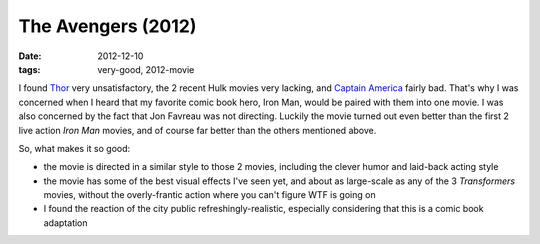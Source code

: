 The Avengers (2012)
===================

:date: 2012-12-10
:tags: very-good, 2012-movie



I found `Thor`_ very unsatisfactory, the 2 recent Hulk movies very
lacking, and `Captain America`_ fairly bad. That's why I was concerned
when I heard that my favorite comic book hero, Iron Man, would be paired
with them into one movie. I was also concerned by the fact that Jon
Favreau was not directing. Luckily the movie turned out even better than
the first 2 live action *Iron Man* movies, and of course far better than
the others mentioned above.

So, what makes it so good:

-  the movie is directed in a similar style to those 2 movies, including
   the clever humor and laid-back acting style

-  the movie has some of the best visual effects I've seen yet, and
   about as large-scale as any of the 3 *Transformers* movies, without
   the overly-frantic action where you can't figure WTF is going on

-  I found the reaction of the city public refreshingly-realistic,
   especially considering that this is a comic book adaptation


.. _Thor: http://movies.tshepang.net/thor-2011
.. _Captain America: http://movies.tshepang.net/captain-america-the-first-avenger-2011
